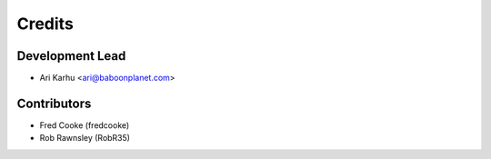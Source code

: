 =======
Credits
=======

Development Lead
----------------

* Ari Karhu <ari@baboonplanet.com>

Contributors
------------

* Fred Cooke (fredcooke)
* Rob Rawnsley (RobR35)
